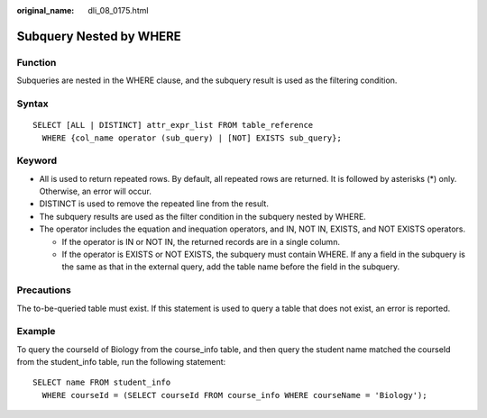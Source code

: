 :original_name: dli_08_0175.html

.. _dli_08_0175:

Subquery Nested by WHERE
========================

Function
--------

Subqueries are nested in the WHERE clause, and the subquery result is used as the filtering condition.

Syntax
------

::

   SELECT [ALL | DISTINCT] attr_expr_list FROM table_reference
     WHERE {col_name operator (sub_query) | [NOT] EXISTS sub_query};

Keyword
-------

-  All is used to return repeated rows. By default, all repeated rows are returned. It is followed by asterisks (*) only. Otherwise, an error will occur.
-  DISTINCT is used to remove the repeated line from the result.
-  The subquery results are used as the filter condition in the subquery nested by WHERE.
-  The operator includes the equation and inequation operators, and IN, NOT IN, EXISTS, and NOT EXISTS operators.

   -  If the operator is IN or NOT IN, the returned records are in a single column.
   -  If the operator is EXISTS or NOT EXISTS, the subquery must contain WHERE. If any a field in the subquery is the same as that in the external query, add the table name before the field in the subquery.

Precautions
-----------

The to-be-queried table must exist. If this statement is used to query a table that does not exist, an error is reported.

Example
-------

To query the courseId of Biology from the course_info table, and then query the student name matched the courseId from the student_info table, run the following statement:

::

   SELECT name FROM student_info
     WHERE courseId = (SELECT courseId FROM course_info WHERE courseName = 'Biology');

